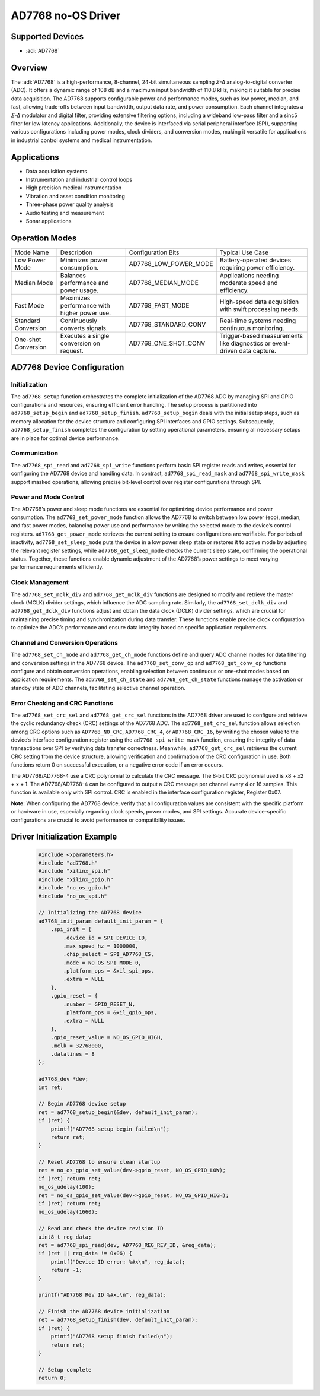 AD7768 no-OS Driver
===================

.. no-os-doxygen::

Supported Devices
-----------------

- :adi:`AD7768`

Overview
--------

The :adi:`AD7768` is a high-performance, 8-channel, 24-bit simultaneous
sampling *Σ-Δ* analog-to-digital converter (ADC). It offers a dynamic
range of 108 dB and a maximum input bandwidth of 110.8 kHz, making it
suitable for precise data acquisition. The AD7768 supports configurable
power and performance modes, such as low power, median, and fast,
allowing trade-offs between input bandwidth, output data rate, and power
consumption. Each channel integrates a *Σ-Δ* modulator and digital
filter, providing extensive filtering options, including a wideband
low-pass filter and a sinc5 filter for low latency applications.
Additionally, the device is interfaced via serial peripheral interface
(SPI), supporting various configurations including power modes, clock
dividers, and conversion modes, making it versatile for applications in
industrial control systems and medical instrumentation.

Applications
------------

- Data acquisition systems
- Instrumentation and industrial control loops
- High precision medical instrumentation
- Vibration and asset condition monitoring
- Three-phase power quality analysis
- Audio testing and measurement
- Sonar applications

Operation Modes
---------------

+-----------------+-----------------+--------------------------+-------------------------+
| Mode Name       | Description     | Configuration Bits       | Typical Use Case        |
+-----------------+-----------------+--------------------------+-------------------------+
| Low Power Mode  | Minimizes power | AD7768_LOW_POWER_MODE    | Battery-operated        |
|                 | consumption.    |                          | devices requiring power |
|                 |                 |                          | efficiency.             |
+-----------------+-----------------+--------------------------+-------------------------+
| Median Mode     | Balances        | AD7768_MEDIAN_MODE       | Applications needing    |
|                 | performance and |                          | moderate speed and      |
|                 | power usage.    |                          | efficiency.             |
+-----------------+-----------------+--------------------------+-------------------------+
| Fast Mode       | Maximizes       | AD7768_FAST_MODE         | High-speed data         |
|                 | performance     |                          | acquisition with swift  |
|                 | with higher     |                          | processing needs.       |
|                 | power use.      |                          |                         |
+-----------------+-----------------+--------------------------+-------------------------+
| Standard        | Continuously    | AD7768_STANDARD_CONV     | Real-time systems       |
| Conversion      | converts        |                          | needing continuous      |
|                 | signals.        |                          | monitoring.             |
+-----------------+-----------------+--------------------------+-------------------------+
| One-shot        | Executes a      | AD7768_ONE_SHOT_CONV     | Trigger-based           |
| Conversion      | single          |                          | measurements like       |
|                 | conversion on   |                          | diagnostics or          |
|                 | request.        |                          | event-driven data       |
|                 |                 |                          | capture.                |
+-----------------+-----------------+--------------------------+-------------------------+

AD7768 Device Configuration
---------------------------

Initialization
^^^^^^^^^^^^^^

The ``ad7768_setup`` function orchestrates the complete initialization
of the AD7768 ADC by managing SPI and GPIO configurations and resources,
ensuring efficient error handling. The setup process is partitioned into
``ad7768_setup_begin`` and ``ad7768_setup_finish``.
``ad7768_setup_begin`` deals with the initial setup steps, such as
memory allocation for the device structure and configuring SPI
interfaces and GPIO settings. Subsequently, ``ad7768_setup_finish``
completes the configuration by setting operational parameters, ensuring
all necessary setups are in place for optimal device performance.

Communication
^^^^^^^^^^^^^

The ``ad7768_spi_read`` and ``ad7768_spi_write`` functions perform basic
SPI register reads and writes, essential for configuring the AD7768
device and handling data. In contrast, ``ad7768_spi_read_mask`` and
``ad7768_spi_write_mask`` support masked operations, allowing precise
bit-level control over register configurations through SPI.

Power and Mode Control
^^^^^^^^^^^^^^^^^^^^^^

The AD7768’s power and sleep mode functions are essential for optimizing
device performance and power consumption. The ``ad7768_set_power_mode``
function allows the AD7768 to switch between low power (eco), median,
and fast power modes, balancing power use and performance by writing the
selected mode to the device’s control registers.
``ad7768_get_power_mode`` retrieves the current setting to ensure
configurations are verifiable. For periods of inactivity,
``ad7768_set_sleep_mode`` puts the device in a low power sleep state or
restores it to active mode by adjusting the relevant register settings,
while ``ad7768_get_sleep_mode`` checks the current sleep state,
confirming the operational status. Together, these functions enable
dynamic adjustment of the AD7768’s power settings to meet varying
performance requirements efficiently.

Clock Management
^^^^^^^^^^^^^^^^

The ``ad7768_set_mclk_div`` and ``ad7768_get_mclk_div`` functions are
designed to modify and retrieve the master clock (MCLK) divider
settings, which influence the ADC sampling rate. Similarly, the
``ad7768_set_dclk_div`` and ``ad7768_get_dclk_div`` functions adjust and
obtain the data clock (DCLK) divider settings, which are crucial for
maintaining precise timing and synchronization during data transfer.
These functions enable precise clock configuration to optimize the ADC’s
performance and ensure data integrity based on specific application
requirements.

Channel and Conversion Operations
^^^^^^^^^^^^^^^^^^^^^^^^^^^^^^^^^

The ``ad7768_set_ch_mode`` and ``ad7768_get_ch_mode`` functions define
and query ADC channel modes for data filtering and conversion settings
in the AD7768 device. The ``ad7768_set_conv_op`` and
``ad7768_get_conv_op`` functions configure and obtain conversion
operations, enabling selection between continuous or one-shot modes
based on application requirements. The ``ad7768_set_ch_state`` and
``ad7768_get_ch_state`` functions manage the activation or standby state
of ADC channels, facilitating selective channel operation.

Error Checking and CRC Functions
^^^^^^^^^^^^^^^^^^^^^^^^^^^^^^^^

The ``ad7768_set_crc_sel`` and ``ad7768_get_crc_sel`` functions in the
AD7768 driver are used to configure and retrieve the cyclic redundancy
check (CRC) settings of the AD7768 ADC. The ``ad7768_set_crc_sel``
function allows selection among CRC options such as ``AD7768_NO_CRC``,
``AD7768_CRC_4``, or ``AD7768_CRC_16``, by writing the chosen value to
the device’s interface configuration register using the
``ad7768_spi_write_mask`` function, ensuring the integrity of data
transactions over SPI by verifying data transfer correctness. Meanwhile,
``ad7768_get_crc_sel`` retrieves the current CRC setting from the device
structure, allowing verification and confirmation of the CRC
configuration in use. Both functions return 0 on successful execution,
or a negative error code if an error occurs.

The AD7768/AD7768-4 use a CRC polynomial to calculate the CRC message.
The 8-bit CRC polynomial used is x8 + x2 + x + 1. The AD7768/AD7768-4 can 
be configured to output a CRC message per channel every 4 or 16 samples. 
This function is available only with SPI control. CRC is enabled in the 
interface configuration register, Register 0x07.


**Note:** When configuring the AD7768 device, verify that all configuration 
values are consistent with the specific platform or hardware in use, 
especially regarding clock speeds, power modes, and SPI settings. 
Accurate device-specific configurations are crucial to avoid performance 
or compatibility issues.


Driver Initialization Example
-----------------------------

 .. code-block:: C

   #include <xparameters.h>
   #include "ad7768.h"
   #include "xilinx_spi.h"
   #include "xilinx_gpio.h"
   #include "no_os_gpio.h"
   #include "no_os_spi.h"

   // Initializing the AD7768 device
   ad7768_init_param default_init_param = {
       .spi_init = {
           .device_id = SPI_DEVICE_ID,
           .max_speed_hz = 1000000,
           .chip_select = SPI_AD7768_CS,
           .mode = NO_OS_SPI_MODE_0,
           .platform_ops = &xil_spi_ops,
           .extra = NULL
       },
       .gpio_reset = {
           .number = GPIO_RESET_N,
           .platform_ops = &xil_gpio_ops,
           .extra = NULL
       },
       .gpio_reset_value = NO_OS_GPIO_HIGH,
       .mclk = 32768000,
       .datalines = 8
   };

   ad7768_dev *dev;
   int ret;

   // Begin AD7768 device setup
   ret = ad7768_setup_begin(&dev, default_init_param);
   if (ret) {
       printf("AD7768 setup begin failed\n");
       return ret;
   }

   // Reset AD7768 to ensure clean startup
   ret = no_os_gpio_set_value(dev->gpio_reset, NO_OS_GPIO_LOW);
   if (ret) return ret;
   no_os_udelay(100);
   ret = no_os_gpio_set_value(dev->gpio_reset, NO_OS_GPIO_HIGH);
   if (ret) return ret;
   no_os_udelay(1660);

   // Read and check the device revision ID
   uint8_t reg_data;
   ret = ad7768_spi_read(dev, AD7768_REG_REV_ID, &reg_data);
   if (ret || reg_data != 0x06) {
       printf("Device ID error: %#x\n", reg_data);
       return -1;
   }

   printf("AD7768 Rev ID %#x.\n", reg_data);

   // Finish the AD7768 device initialization
   ret = ad7768_setup_finish(dev, default_init_param);
   if (ret) {
       printf("AD7768 setup finish failed\n");
       return ret;
   }

   // Setup complete
   return 0;
